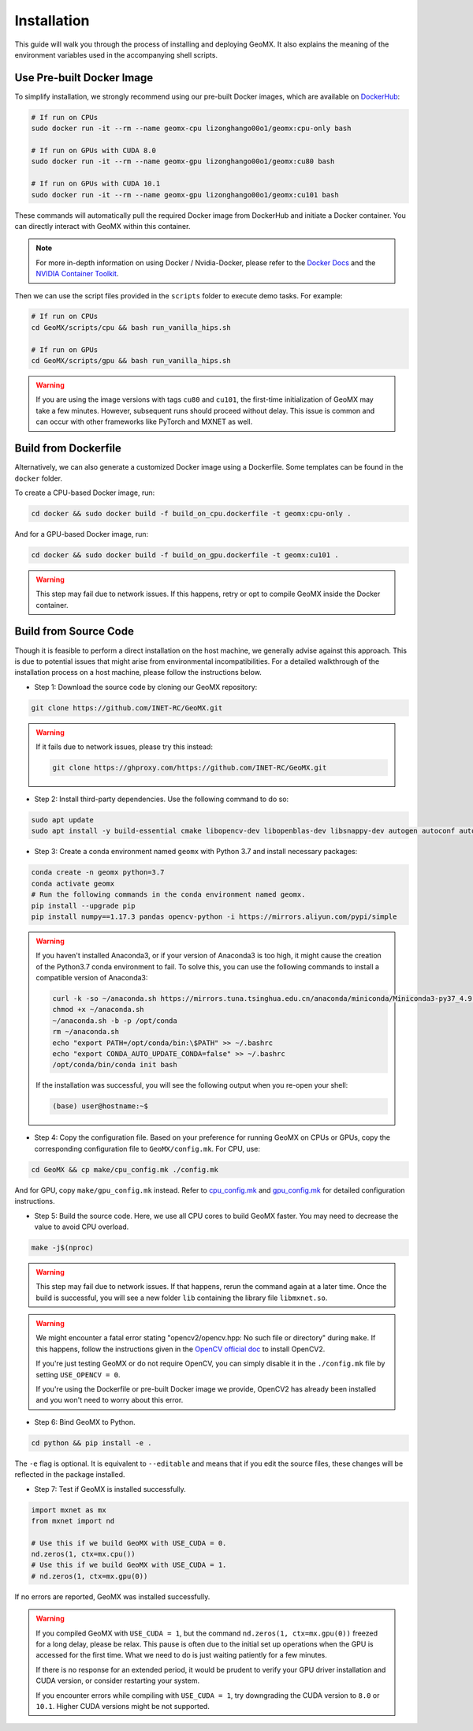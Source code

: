 Installation
============

This guide will walk you through the process of installing and deploying
GeoMX. It also explains the meaning of the environment variables used in
the accompanying shell scripts.

Use Pre-built Docker Image
~~~~~~~~~~~~~~~~~~~~~~~~~~

To simplify installation, we strongly recommend using our pre-built
Docker images, which are available on
`DockerHub <https://hub.docker.com/repository/docker/lizonghango00o1/geomx/general>`__:

.. code:: bash

   # If run on CPUs
   sudo docker run -it --rm --name geomx-cpu lizonghango00o1/geomx:cpu-only bash

   # If run on GPUs with CUDA 8.0
   sudo docker run -it --rm --name geomx-gpu lizonghango00o1/geomx:cu80 bash

   # If run on GPUs with CUDA 10.1
   sudo docker run -it --rm --name geomx-gpu lizonghango00o1/geomx:cu101 bash

These commands will automatically pull the required Docker image from
DockerHub and initiate a Docker container. You can directly interact
with GeoMX within this container.

.. note::
   For more in-depth information on using Docker / Nvidia-Docker, please
   refer to the `Docker Docs <https://docs.docker.com/get-started/>`__
   and the `NVIDIA Container
   Toolkit <https://docs.nvidia.com/datacenter/cloud-native/container-toolkit/latest/index.html>`__.

Then we can use the script files provided in the ``scripts`` folder to
execute demo tasks. For example:

.. code:: bash

   # If run on CPUs
   cd GeoMX/scripts/cpu && bash run_vanilla_hips.sh

   # If run on GPUs
   cd GeoMX/scripts/gpu && bash run_vanilla_hips.sh

..

.. warning::
   If you are using the image versions with tags ``cu80`` and ``cu101``, the
   first-time initialization of GeoMX may take a few minutes. However,
   subsequent runs should proceed without delay. This issue is common and
   can occur with other frameworks like PyTorch and MXNET as well.

Build from Dockerfile
~~~~~~~~~~~~~~~~~~~~~

Alternatively, we can also generate a customized Docker image using a
Dockerfile. Some templates can be found in the ``docker`` folder.

To create a CPU-based Docker image, run:

.. code:: bash

   cd docker && sudo docker build -f build_on_cpu.dockerfile -t geomx:cpu-only .

And for a GPU-based Docker image, run:

.. code:: bash

   cd docker && sudo docker build -f build_on_gpu.dockerfile -t geomx:cu101 .

..

.. warning::
   This step may fail due to network issues. If this happens, retry or
   opt to compile GeoMX inside the Docker container.

Build from Source Code
~~~~~~~~~~~~~~~~~~~~~~

Though it is feasible to perform a direct installation on the host
machine, we generally advise against this approach. This is due to
potential issues that might arise from environmental incompatibilities.
For a detailed walkthrough of the installation process on a host
machine, please follow the instructions below.

* Step 1: Download the source code by cloning our GeoMX repository:

.. code:: bash

   git clone https://github.com/INET-RC/GeoMX.git

.. warning::

   If it fails due to network issues, please try this instead:

   .. code:: bash

      git clone https://ghproxy.com/https://github.com/INET-RC/GeoMX.git

* Step 2: Install third-party dependencies. Use the following command to do so:

.. code:: bash

   sudo apt update
   sudo apt install -y build-essential cmake libopencv-dev libopenblas-dev libsnappy-dev autogen autoconf automake libtool

* Step 3: Create a conda environment named ``geomx`` with Python 3.7 and install necessary packages:

.. code:: bash

   conda create -n geomx python=3.7
   conda activate geomx
   # Run the following commands in the conda environment named geomx.
   pip install --upgrade pip
   pip install numpy==1.17.3 pandas opencv-python -i https://mirrors.aliyun.com/pypi/simple

.. warning::

  If you haven't installed Anaconda3, or if your version of Anaconda3 is too high,
  it might cause the creation of the Python3.7 conda environment to fail.
  To solve this, you can use the following commands to install a compatible version
  of Anaconda3:

  .. code:: bash

    curl -k -so ~/anaconda.sh https://mirrors.tuna.tsinghua.edu.cn/anaconda/miniconda/Miniconda3-py37_4.9.2-Linux-x86_64.sh
    chmod +x ~/anaconda.sh
    ~/anaconda.sh -b -p /opt/conda
    rm ~/anaconda.sh
    echo "export PATH=/opt/conda/bin:\$PATH" >> ~/.bashrc
    echo "export CONDA_AUTO_UPDATE_CONDA=false" >> ~/.bashrc
    /opt/conda/bin/conda init bash

  If the installation was successful, you will see the following output when you
  re-open your shell:

  .. code:: bash

    (base) user@hostname:~$

* Step 4: Copy the configuration file. Based on your preference for running GeoMX
  on CPUs or GPUs, copy the corresponding configuration file to ``GeoMX/config.mk``.
  For CPU, use:

.. code:: bash

    cd GeoMX && cp make/cpu_config.mk ./config.mk

And for GPU, copy ``make/gpu_config.mk`` instead. Refer to
`cpu_config.mk <https://github.com/INET-RC/GeoMX/blob/main/make/cpu_config.mk>`_ and
`gpu_config.mk <https://github.com/INET-RC/GeoMX/blob/main/make/gpu_config.mk>`_
for detailed configuration instructions.

* Step 5: Build the source code. Here, we use all CPU cores to build GeoMX faster.
  You may need to decrease the value to avoid CPU overload.

.. code:: bash

    make -j$(nproc)

.. warning::

    This step may fail due to network issues. If that happens, rerun the command again
    at a later time. Once the build is successful, you will see a new folder ``lib``
    containing the library file ``libmxnet.so``.

.. warning::

    We might encounter a fatal error stating "opencv2/opencv.hpp: No such file or directory"
    during ``make``. If this happens, follow the instructions given in the `OpenCV official
    doc <https://docs.opencv.org/2.4/doc/tutorials/introduction/linux_install/linux_install.html#linux-installation>`_
    to install OpenCV2.

    If you're just testing GeoMX or do not require OpenCV,
    you can simply disable it in the ``./config.mk`` file by setting ``USE_OPENCV = 0``.

    If you're using the Dockerfile or pre-built Docker image we provide, OpenCV2 has already
    been installed and you won't need to worry about this error.

* Step 6: Bind GeoMX to Python.

.. code:: bash

    cd python && pip install -e .

The ``-e`` flag is optional. It is equivalent to ``--editable`` and means that if you
edit the source files, these changes will be reflected in the package installed.

* Step 7: Test if GeoMX is installed successfully.

.. code:: python

    import mxnet as mx
    from mxnet import nd

    # Use this if we build GeoMX with USE_CUDA = 0.
    nd.zeros(1, ctx=mx.cpu())
    # Use this if we build GeoMX with USE_CUDA = 1.
    # nd.zeros(1, ctx=mx.gpu(0))

If no errors are reported, GeoMX was installed successfully.

.. warning::

    If you compiled GeoMX with ``USE_CUDA = 1``, but the command
    ``nd.zeros(1, ctx=mx.gpu(0))`` freezed for a long delay, please
    be relax. This pause is often due to the initial set up operations
    when the GPU is accessed for the first time. What we need to do is
    just waiting patiently for a few minutes.

    If there is no response for an extended period, it would be prudent
    to verify your GPU driver installation and CUDA version, or consider
    restarting your system.

    If you encounter errors while compiling with ``USE_CUDA = 1``, try
    downgrading the CUDA version to ``8.0`` or ``10.1``. Higher CUDA
    versions might be not supported.